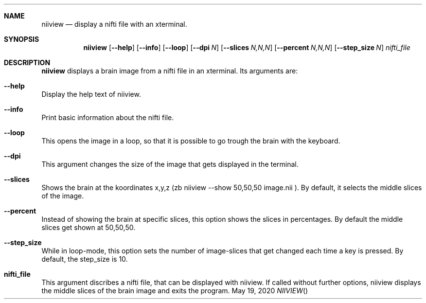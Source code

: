 .\" This file is licensed under the BSD\[hy]3\[hy]Clause license.
.\" See the AUTHORS and LICENSE files for more information.
.Dd May 19, 2020
.Dt NIIVIEW
.
.Sh NAME
.Nm niiview
.Nd display a nifti file with an xterminal.
.
.Sh SYNOPSIS
.Nm
.Op Fl Fl help
.Op Fl Fl info
.Op Fl Fl loop
.Op Fl Fl dpi Ar N
.Op Fl Fl slices Ar N,N,N
.Op Fl Fl percent Ar N,N,N
.Op Fl Fl step_size Ar N
.Fa nifti_file
.
.Sh DESCRIPTION
.Nm
displays a brain image from a nifti file in an xterminal.
Its arguments are:
.Sh --help
Display the help text of niiview.
.Sh --info
Print basic information about the nifti file.
.Sh --loop
This opens the image in a loop, so that it is possible to go trough the brain with the keyboard.
.Sh --dpi
This argument changes the size of the image that gets displayed in the terminal.
.Sh --slices
Shows the brain at the koordinates x,y,z (zb niiview --show 50,50,50 image.nii ).
By default, it selects the middle slices of the image.
.Sh --percent
Instead of showing the brain at specific slices, this option shows the slices in percentages.
By default the middle slices get shown at 50,50,50.
.Sh --step_size
While in loop-mode, this option sets the number of image-slices that get changed each time a key is pressed. 
By default, the step_size is 10.
.Sh nifti_file
This argument discribes a nifti file, that can be displayed with niiview.
If called without further options, niiview displays the middle slices of the brain image and exits the program.
.

